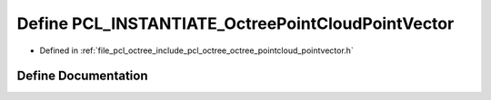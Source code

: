 .. _exhale_define_octree__pointcloud__pointvector_8h_1a67cf2cec10e8961e66aab80d48f62a94:

Define PCL_INSTANTIATE_OctreePointCloudPointVector
==================================================

- Defined in :ref:`file_pcl_octree_include_pcl_octree_octree_pointcloud_pointvector.h`


Define Documentation
--------------------


.. doxygendefine:: PCL_INSTANTIATE_OctreePointCloudPointVector
